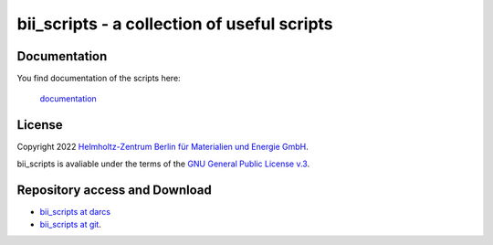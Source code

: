 ============================================
bii_scripts - a collection of useful scripts
============================================

.. This text is RST (ReStructured Text), 
   see also http://docutils.sourceforge.net/rst.html

Documentation
-------------

You find documentation of the scripts here:

  `documentation <CONTENTS.html>`_

License
-------

Copyright 2022 `Helmholtz-Zentrum Berlin für Materialien und Energie GmbH
<https://www.helmholtz-berlin.de>`_.

bii_scripts is avaliable under the terms of the 
`GNU General Public License v.3 <http://www.gnu.org/licenses/gpl-3.0.html>`_.

Repository access and Download
------------------------------

- `bii_scripts at darcs <https://www-csr.bessy.de/cgi-bin/darcsweb.cgi?r=bii_scripts;a=summary>`_

- `bii_scripts at git <https://gitlab.helmholtz-berlin.de/acs/tools/bii_scripts>`_.

